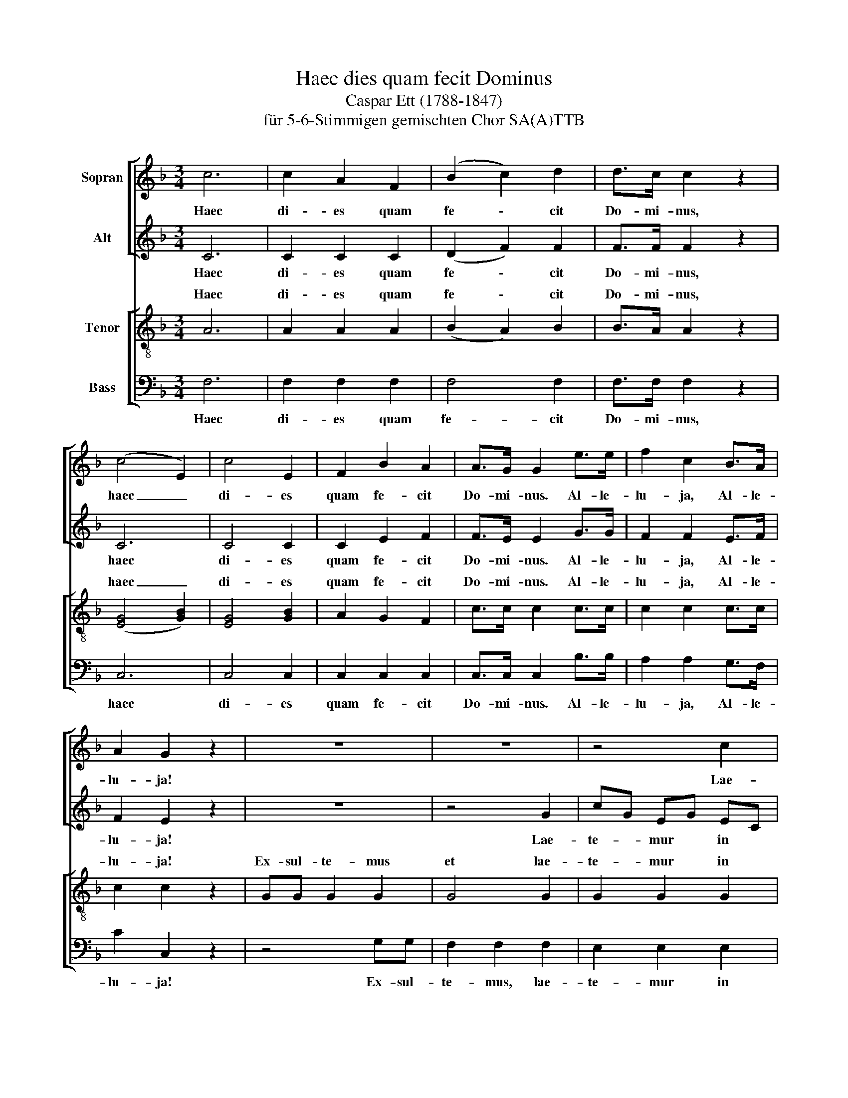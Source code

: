 X:1
T:Haec dies quam fecit Dominus
T:Caspar Ett (1788-1847) 
T:für 5-6-Stimmigen gemischten Chor SA(A)TTB
%%score [ 1 2 ] [ ( 3 4 ) 5 ]
L:1/8
M:3/4
K:F
V:1 treble nm="Sopran"
V:2 treble nm="Alt"
V:3 treble-8 nm="Tenor"
V:4 treble-8 
V:5 bass nm="Bass"
V:1
 c6 | c2 A2 F2 | (B2 c2) d2 | d>c c2 z2 | (c4 E2) | c4 E2 | F2 B2 A2 | A>G G2 e>e | f2 c2 B>A | %9
w: Haec|di- es quam|fe \- cit|Do- mi- nus,|haec _|di- es|quam fe- cit|Do- mi- nus. Al- le-|lu- ja, Al- le-|
 A2 G2 z2 | z6 | z6 | z4 c2 | fd =Bd BG | e2 c2 G2 | G2 G2 =B2 | c2 c2 | c>c | f2 e2 d>d | %19
w: lu- ja!|||Lae-|te- * mur * lae *|te- mur, lae-|te- mur in|e- a.|Al- le-|lu- ja, Al- le-|
 (e4 d2) | c4 z2 | c4 c2 | f2 e2 d>d | (e4 d2) | !fermata!c6 || c6 | c2 A2 F2 | (B2 c2) d2 | %28
w: lu- *|ja,|Al- le-|lu- ja, Al- le-|lu- *|ja!|Haec|di- es quam|fe \- cit|
 d>c c2 z2 | (c4 E2) | (c4 E2) | F2 B2 A2 | A>G G2 z2 | G2 c2 B2 | B>A A2 c>c | _e2 A2 B>d | %36
w: Do- mi- nus,|haec _|di- es|quam fe- cit|Do- mi- nus,|quam fe- cit|Do- mi- nus. Al- le-|lu- ja, Al- le-|
 d2 c2 z2 | z6 | z4 c2 | fc Ac AF | E2 B2 B2 | A2 A2 A2 | G2 G2 G2 | A2 A2 | c>c | B2 c2 d>d | c6 | %47
w: lu- ja!||Lae-|te- * mur * in *|e- a, lae-|te- mur, lae-|te- mur in|e- a.|Al- le-|lu- ja, Al- le-|lu-|
 A4 z2 | f4 A2 | B2 c2 | d>d | c6 | A2 F2 A2 | c6 | A2 F2 A2 | c6 | !fermata!A6 |] %57
w: ja,|Al- le-|lu- ja,|Al- le-|lu-|ja, Al- le-|lu~~~~~\-~~~~~~~\-~~~~~~~\-|ja, Al- le-|lu~~~~~\-~~~~~~~\-~~~~~~~\-|ja!|
V:2
 C6 | C2 C2 C2 | (D2 F2) F2 | F>F F2 z2 | C6 | C4 C2 | C2 E2 F2 | F>E E2 G>G | F2 F2 E>F | %9
w: Haec|di- es quam|fe \- cit|Do- mi- nus,|haec|di- es|quam fe- cit|Do- mi- nus. Al- le-|lu- ja, Al- le-|
 F2 E2 z2 | z6 | z4 G2 | cG EG EC | =B,2 F2 F2 | E2 E2 E2 | D2 D2 D2 | C2 E2 | E>E | F2 G2 A>A | %19
w: lu- ja!||Lae-|te- * mur * in *|e- a, lae-|te- mur, lae-|te- mur in|e- a.|Al- le-|lu- ja, Al- le-|
 (G4 F2) | E2 (C2 D2 | E2 F2) G2 | F2 G2 A>A | (G4 =B2) | !fermata!G6 || C6 | C2 C2 _E2 | %27
w: lu- *|ja, Al- *|* * le-|lu- ja, Al- le-|lu- *|ja!|Haec|di- es quam|
 (D2 F2) F2 | F>F F2 z2 | C6 | (C4 C2) | C2 E2 F2 | F>E E2 z2 | E2 G2 E2 | F>F F2 F>F | F2 F2 F>B | %36
w: fe \- cit|Do- mi- nus,|haec|di- es|quam fe- cit|Do- mi- nus,|quam fe- cit|Do- mi- nus. Al- le-|lu- ja, Al- le-|
 F2 F2 z2 | CC C2 C2 | C4 C2 | C2 C2 C2 | C2 C2 E2 | F2 F2 F2 | BG EG EC | F2 F2 | F>F | %45
w: lu- ja!|Ex- sul- te- mus|et lae-|te- mur in|e- a, lae-|te- mur, lae-|te- * mur * in *|e- a.|Al- le-|
 F2 F2 F>F | (F4 E2) | F4 z2 | z4 F>F | F2 F2 | F>F | (F4 E2) | F4 z2 | F>F (G2 E2) | F4 z2 | %55
w: lu- ja, Al- le-|lu- *|ja,|Al- le-|lu- ja,|Al- le|lu- *|ja,|Al- le- lu \-|ja,|
 [FA]>[FA] ([GB]2 [EG]2) | !fermata![CF]6 |] %57
w: Al- le- lu \-|ja!|
V:3
 A6 | A2 A2 A2 | (B2 A2) B2 | B>A A2 z2 | ([EG]4 [GB]2) | [EG]4 [GB]2 | A2 G2 F2 | c>c c2 c>c | %8
w: Haec|di- es quam|fe \- cit|Do- mi- nus,|haec _|di- es|quam fe- cit|Do- mi- nus. Al- le-|
 c2 c2 c>c | c2 c2 z2 | GG G2 G2 | G4 G2 | G2 G2 G2 | G2 G2 =B2 | c2 c2 c2 | fd =Bd BG | c2 c2 | %17
w: lu- ja, Al- le-|lu- ja!|Ex- sul- te- mus|et lae-|te- mur in|e- a, lae-|te- mur, lae-|te- * mur * in *|e- a.|
 c>c | c2 c2 c>c | (c4 =B2) | c6- | c2 z2 c>c | c2 c2 c>c | (c4 f2) | !fermata!e6 || A6 | %26
w: Al- le-|lu- ja, Al- le-|lu- *|ja,|* Al- le-|lu- ja, Al- le|lu- *|ja!|Haec|
 A2 A2 [Ac]2 | (B2 A2) B2 | B>A A2 z2 | ([EG]4 [GB]2) | (([EG]4 [GB]2)) | A2 G2 F2 | c>c c2 z2 | %33
w: di- es quam|fe \- cit|Do- mi- nus,|haec _|di- es|quam fe- cit|Do- mi- nus,|
 c2 c2 c2 | c>c c2 [Ac]>[Ac] | [Ac]2 [c_e]2 [Bd]>B | f2 F2 z2 | z4 cc | B2 B2 B2 | A2 A2 A2 | %40
w: quam fe- cit|Do- mi- nus. Al- le-|lu- ja, Al- le-|lu- ja!|Ex- sul-|te- mus, lae-|te- mur in|
 G2 G2 c2 | fc Ac AF | E2 B2 B2 | A2 c2 | A>A | B2 A2 G>G | (A4 G2) | F2 [FA]2 [Ac]2 | %48
w: e- a, lae-|te- * mur, * lae- *|te- mur in|e- a.|Al- le-|lu- ja, Al- le-|lu- *|ja, Al- le-|
 [c_e]2 [Bd]2 c>c | B2 A2 | G>G | (A4 [GB]2) | [Ac]4 z2 | c>c c4 | [Ac]4 z2 | c>c (G2 c2) | %56
w: lu- ja, Al- le-|lu- ja,|Al- le|lu- *|ja,||ja,|Al- le- lu- *|
 !fermata!A6 |] %57
w: ja!|
V:4
 x6 | x6 | x6 | x6 | x6 | x6 | x6 | x6 | x6 | x6 | x6 | x6 | x6 | x6 | x6 | x6 | x4 | x2 | x6 | %19
w: |||||||||||||||||||
 x6 | x6 | x6 | x6 | x6 | x6 || x6 | x6 | x6 | x6 | x6 | x6 | x6 | x6 | x6 | x6 | x6 | x6 | x6 | %38
w: |||||||||||||||||||
 x6 | x6 | x6 | x6 | x6 | x4 | x2 | x6 | x6 | x6 | x6 | x4 | x2 | x6 | x6 | A>A (B2 G2) | x6 | x6 | %56
w: |||||||||||||||Al- le- lu \-|||
 x6 |] %57
w: |
V:5
 F,6 | F,2 F,2 F,2 | F,4 F,2 | F,>F, F,2 z2 | C,6 | C,4 C,2 | C,2 C,2 C,2 | C,>C, C,2 B,>B, | %8
w: Haec|di- es quam|fe- cit|Do- mi- nus,|haec|di- es|quam fe- cit|Do- mi- nus. Al- le-|
 A,2 A,2 G,>F, | C2 C,2 z2 | z4 G,G, | F,2 F,2 F,2 | E,2 E,2 E,2 | D,2 D,2 G,2 | CG, E,G, E,C, | %15
w: lu- ja, Al- le-|lu- ja!|Ex- sul-|te- mus, lae-|te- mur in|e- a, lae-|te- * mur, * lae- *|
 =B,,2 D,2 G,2 | E,2 G,2 | B,>B, | A,2 G,2 ^F,>F, | (G,4 G,,2) | C,2 (E,2 F,2 | G,2 A,2) B,2 | %22
w: te- mur in|e- a.|Al- le-|lu- ja, Al- le-|lu- *|ja, Al- *|* * le-|
 A,2 G,2 ^F,>F, | (G,4 G,,2) | !fermata!C,6 || F,6 | F,2 F,2 F,2 | F,4 F,2 | F,>F, F,2 z2 | C,6 | %30
w: lu- ja, Al- le-|lu- *|ja!|Haec|di- es quam|fe- cit|Do- mi- nus,|haec|
 (C,4 C,2) | C,2 C,2 C,2 | C,>C, C,2 z2 | C,2 E,2 C,2 | F,>F, F,2 F,>F, | F,2 F,2 F,>F, | %36
w: di- es|quam fe- cit|Do- mi- nus,|quam fe- cit|Do- mi- nus. Al- le-|lu- ja, Al- le-|
 F,2 F,2 z2 | z6 | z6 | z4 F,2 | B,G, E,G, E,C, | A,2 F,2 C,2 | C,2 C,2 E,2 | F,2 F,2 | _E,>E, | %45
w: lu- ja!|||Lae-|te- * mur * in *|e- a, lae-|te- mur in|e- a.|Al- le-|
 D,2 C,2 =B,,>B,, | C,6 | F,,6 | z2 F,2 _E,2 | D,2 C,2 | =B,,>B,, | C,6 | F,,4 z2 | C,>C, C,4 | %54
w: lu- ja, Al- le-|lu-|ja,|Al- le-|lu- ja,|Al- le|lu-|ja,|Al- le- lu-|
 F,4 z2 | C,>C, C,4 | !fermata!F,6 |] %57
w: ja,|Al- le- lu-|ja!|

